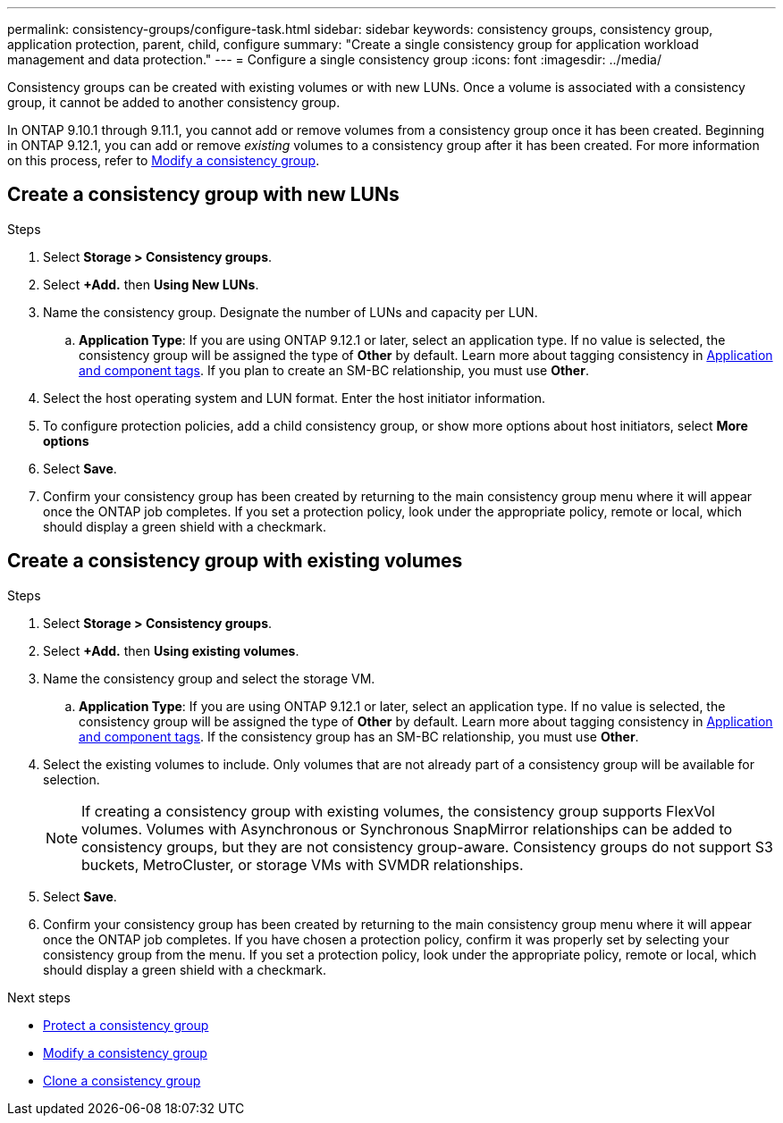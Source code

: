---
permalink: consistency-groups/configure-task.html
sidebar: sidebar
keywords: consistency groups, consistency group, application protection, parent, child, configure
summary: "Create a single consistency group for application workload management and data protection."
---
= Configure a single consistency group
:icons: font
:imagesdir: ../media/

[.lead]
Consistency groups can be created with existing volumes or with new LUNs. Once a volume is associated with a consistency group, it cannot be added to another consistency group.

In ONTAP 9.10.1 through 9.11.1, you cannot add or remove volumes from a consistency group once it has been created. Beginning in ONTAP 9.12.1, you can add or remove _existing_ volumes to a consistency group after it has been created. For more information on this process, refer to xref:modify-task.html[Modify a consistency group].

== Create a consistency group with new LUNs

.Steps
. Select *Storage > Consistency groups*.
. Select *+Add.* then *Using New LUNs*.
. Name the consistency group. Designate the number of LUNs and capacity per LUN.
.. **Application Type**: If you are using ONTAP 9.12.1 or later, select an application type. If no value is selected, the consistency group will be assigned the type of **Other** by default. Learn more about tagging consistency in xref:index.html#application-and-component-tags[Application and component tags]. If you plan to create an SM-BC relationship, you must use *Other*.
. Select the host operating system and LUN format. Enter the host initiator information.
. To configure protection policies, add a child consistency group, or show more options about host initiators, select *More options*
. Select *Save*.
. Confirm your consistency group has been created by returning to the main consistency group menu where it will appear once the ONTAP job completes. If you set a protection policy, look under the appropriate policy, remote or local, which should display a green shield with a checkmark.

== Create a consistency group with existing volumes

.Steps
. Select *Storage > Consistency groups*.
. Select *+Add.* then *Using existing volumes*.
. Name the consistency group and select the storage VM.
.. **Application Type**: If you are using ONTAP 9.12.1 or later, select an application type. If no value is selected, the consistency group will be assigned the type of **Other** by default. Learn more about tagging consistency in xref:index.html#application-and-component-tags[Application and component tags]. If the consistency group has an SM-BC relationship, you must use *Other*.
. Select the existing volumes to include. Only volumes that are not already part of a consistency group will be available for selection.
+
[NOTE]
If creating a consistency group with existing volumes, the consistency group supports FlexVol volumes. Volumes with Asynchronous or Synchronous SnapMirror relationships can be added to consistency groups, but they are not consistency group-aware. Consistency groups do not support S3 buckets, MetroCluster, or storage VMs with SVMDR relationships.
+
. Select *Save*.
. Confirm your consistency group has been created by returning to the main consistency group menu where it will appear once the ONTAP job completes. If you have chosen a protection policy, confirm it was properly set by selecting your consistency group from the menu. If you set a protection policy, look under the appropriate policy, remote or local, which should display a green shield with a checkmark.

.Next steps
* xref:protect-task.html[Protect a consistency group]
* xref:modify-task.html[Modify a consistency group]
* xref:clone-task.html[Clone a consistency group]


// 2 feb 2023, ontap-issues-793
// 17 OCT 2022, ONTAPDOC-612
//29 october 2021, BURT 1401394, IE-364
